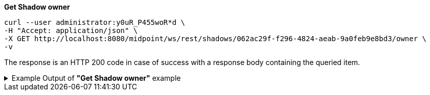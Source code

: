 :page-visibility: hidden
:page-upkeep-status: green

.*Get Shadow owner*
[source,bash]
----
curl --user administrator:y0uR_P455woR*d \
-H "Accept: application/json" \
-X GET http://localhost:8080/midpoint/ws/rest/shadows/062ac29f-f296-4824-aeab-9a0feb9e8bd3/owner \
-v
----

The response is an HTTP 200 code in case of success with a response body containing the queried item.

.Example Output of *"Get Shadow owner"* example
[%collapsible]
====
The example is *simplified*, some properties were removed to keep the example output "short". This example *does
not* contain all possible properties of this object type.
[source, json]
----
{
  "user" : {
    "oid" : "a9885c61-c442-42d8-af34-8182a8653e3c",
    "version" : "",
    "name" : "Jack",
    "metadata" : {},
    "operationExecution" : [ {}, {} ],
    "assignment" : [ {}, {} ],
    "iteration" : 0,
    "iterationToken" : "",
    "roleMembershipRef" : [ {}, {} ],
    "linkRef" : {
      "oid" : "062ac29f-f296-4824-aeab-9a0feb9e8bd3",
      "relation" : "org:default",
      "type" : "c:ShadowType"
    },
    "activation" : {},
    "emailAddress" : "jack@evolveum.com",
    "credentials" : {},
    "givenName" : "Jack",
    "familyName" : "Sparrow"
  }
}
----
====

